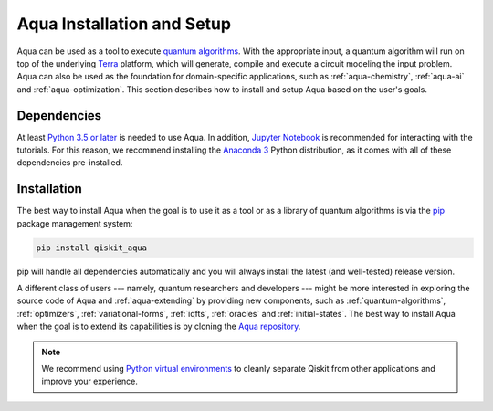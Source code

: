 .. _aqua-installation:

===========================
Aqua Installation and Setup
===========================

Aqua can be used as a tool to execute `quantum algorithms <#quantum-algorithms.html>`__.
With the appropriate input, a quantum algorithm will run on top of the underlying
`Terra <https://qiskit.org/terra>`__
platform, which will generate, compile and execute a circuit modeling the input problem.
Aqua can also be used as the foundation for domain-specific applications, such as
:ref:`aqua-chemistry`, :ref:`aqua-ai` and :ref:`aqua-optimization`.
This section describes how to install and setup Aqua based on the user's goals.

------------
Dependencies
------------

At least `Python 3.5 or
later <https://www.python.org/downloads/>`__ is needed to use
Aqua. In addition, `Jupyter
Notebook <https://jupyter.readthedocs.io/en/latest/install.html>`__ is
recommended for interacting with the tutorials. For this reason, we
recommend installing the `Anaconda
3 <https://www.anaconda.com/download/>`__ Python distribution, as it
comes with all of these dependencies pre-installed.

.. seealso::
    Since Aqua is built upon `Terra <https://qiskit.org/terra>`__,
    you are encouraged to look over the
    `Terra
    installation and setup instructions <https://qiskit.org/documentation/install.html>`__.

------------
Installation
------------

The best way to install Aqua when the goal is to use it as a tool or as a library
of quantum algorithms is via the `pip <https://pip.pypa.io/en/stable/>`__  package management system:

.. code:: sh

    pip install qiskit_aqua

pip will handle all dependencies automatically and you will always
install the latest (and well-tested) release version.

A different class of users --- namely, quantum researchers and developers --- might be more interested
in exploring the source code of Aqua and :ref:`aqua-extending` by providing
new components, such as :ref:`quantum-algorithms`, :ref:`optimizers`, :ref:`variational-forms`,
:ref:`iqfts`, :ref:`oracles` and :ref:`initial-states`.
The best way to install Aqua when the goal is to extend its capabilities is by cloning
the `Aqua repository <https://github.com/Qiskit/aqua>`__.

.. note::

    We recommend using `Python virtual environments <https://docs.python.org/3/tutorial/venv.html>`__
    to cleanly separate Qiskit from other applications and improve your experience.
